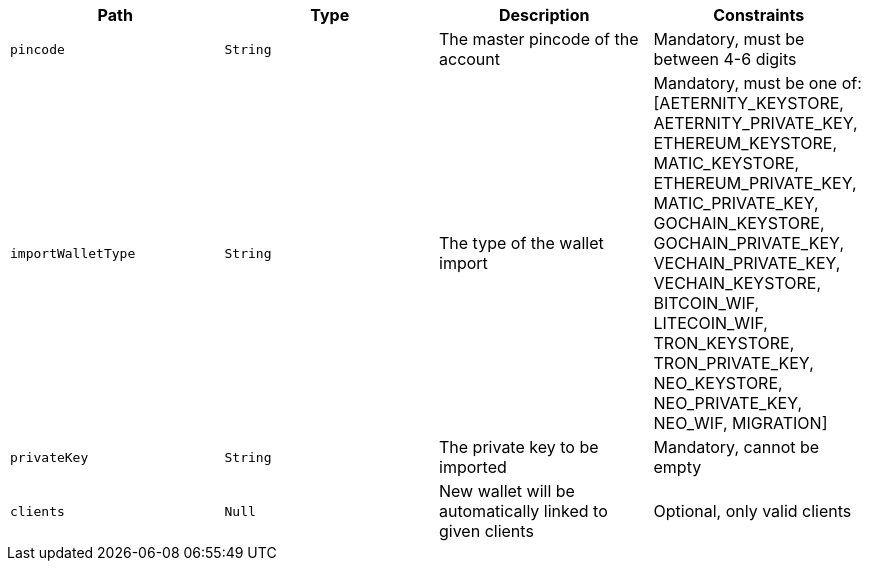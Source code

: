 |===
|Path|Type|Description|Constraints

|`+pincode+`
|`+String+`
|The master pincode of the account
|Mandatory, must be between 4-6 digits

|`+importWalletType+`
|`+String+`
|The type of the wallet import
|Mandatory, must be one of: [AETERNITY_KEYSTORE, AETERNITY_PRIVATE_KEY, ETHEREUM_KEYSTORE, MATIC_KEYSTORE, ETHEREUM_PRIVATE_KEY, MATIC_PRIVATE_KEY, GOCHAIN_KEYSTORE, GOCHAIN_PRIVATE_KEY, VECHAIN_PRIVATE_KEY, VECHAIN_KEYSTORE, BITCOIN_WIF, LITECOIN_WIF, TRON_KEYSTORE, TRON_PRIVATE_KEY, NEO_KEYSTORE, NEO_PRIVATE_KEY, NEO_WIF, MIGRATION]

|`+privateKey+`
|`+String+`
|The private key to be imported
|Mandatory, cannot be empty

|`+clients+`
|`+Null+`
|New wallet will be automatically linked to given clients
|Optional, only valid clients

|===